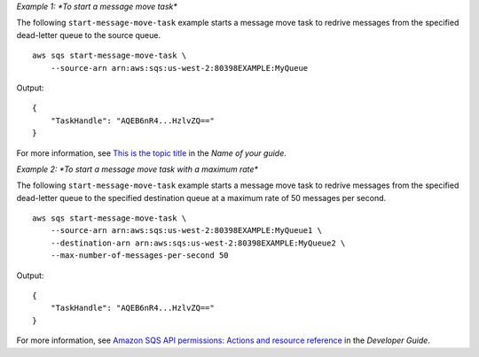 *Example 1: *To start a message move task**

The following ``start-message-move-task`` example starts a message move task to redrive messages from the specified dead-letter queue to the source queue. ::

    aws sqs start-message-move-task \
        --source-arn arn:aws:sqs:us-west-2:80398EXAMPLE:MyQueue

Output::

    {
        "TaskHandle": "AQEB6nR4...HzlvZQ=="
    }

For more information, see `This is the topic title <https://link.to.the/topic/page>`__ in the *Name of your guide*.

*Example 2: *To start a message move task with a maximum rate**

The following ``start-message-move-task`` example starts a message move task to redrive messages from the specified dead-letter queue to the specified destination queue at a maximum rate of 50 messages per second.  ::

    aws sqs start-message-move-task \
        --source-arn arn:aws:sqs:us-west-2:80398EXAMPLE:MyQueue1 \
        --destination-arn arn:aws:sqs:us-west-2:80398EXAMPLE:MyQueue2 \
        --max-number-of-messages-per-second 50

Output::

    {
        "TaskHandle": "AQEB6nR4...HzlvZQ=="
    }

For more information, see `Amazon SQS API permissions: Actions and resource reference <https://docs.aws.amazon.com/AWSSimpleQueueService/latest/SQSDeveloperGuide/sqs-api-permissions-reference.html>`__ in the *Developer Guide*.
